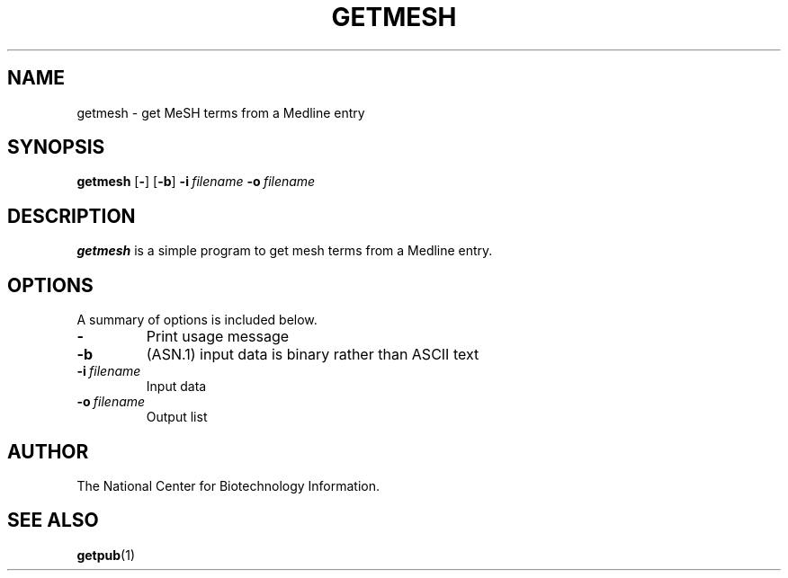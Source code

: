 .TH GETMESH 1 2001-10-05 NCBI "NCBI Tools User's Manual"
.SH NAME
getmesh \- get MeSH terms from a Medline entry
.SH SYNOPSIS
.B getmesh
[\|\fB\-\fP\|]
[\|\fB\-b\fP\|]
\fB\-i\fP\ \fIfilename\fP
\fB\-o\fP\ \fIfilename\fP
.SH DESCRIPTION
\fBgetmesh\fP is a simple program to get mesh terms from a Medline entry.
.SH OPTIONS
A summary of options is included below.
.TP
\fB\-\fP
Print usage message
.TP
\fB\-b\fP
(ASN.1) input data is binary rather than ASCII text
.TP
\fB\-i\fP\ \fIfilename\fP
Input data
.TP
\fB\-o\fP\ \fIfilename\fP
Output list
.SH AUTHOR
The National Center for Biotechnology Information.
.SH SEE ALSO
.BR getpub (1)
